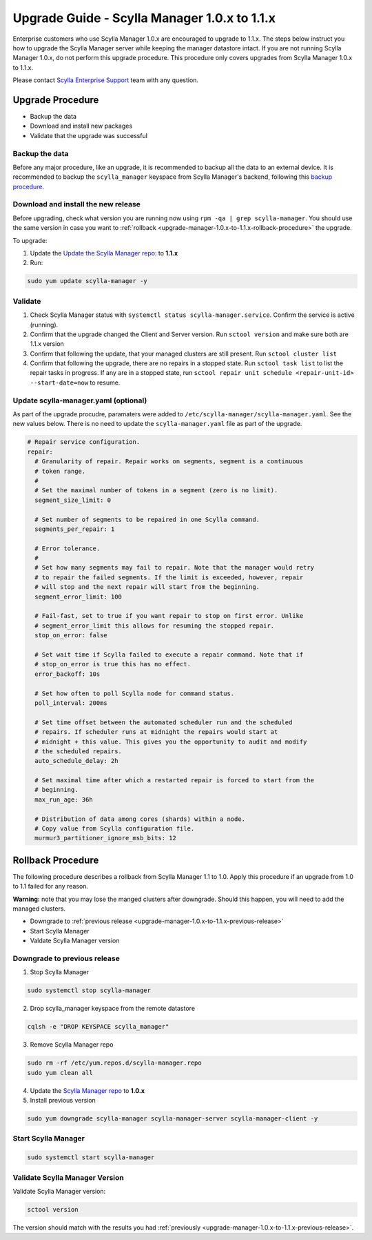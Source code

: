 

=============================================
Upgrade Guide - Scylla Manager 1.0.x to 1.1.x
=============================================

Enterprise customers who use Scylla Manager 1.0.x are encouraged to upgrade to 1.1.x.
The steps below instruct you how to upgrade the Scylla Manager server while keeping the manager datastore intact.
If you are not running Scylla Manager 1.0.x, do not perform this upgrade procedure. This procedure only covers upgrades from Scylla Manager 1.0.x to 1.1.x.

Please contact `Scylla Enterprise Support <https://www.scylladb.com/product/support/>`_ team with any question.


Upgrade Procedure
=================

* Backup the data
* Download and install new packages
* Validate that the upgrade was successful

Backup the data
------------------------------
Before any major procedure, like an upgrade, it is recommended to backup all the data to an external device.  It is recommended to backup the ``scylla_manager`` keyspace from Scylla Manager's backend, following this `backup procedure </operating-scylla/procedures/backup-restore/backup/>`_.

Download and install the new release
------------------------------------

.. _upgrade-manager-1.0.x-to-1.1.x-previous-release:

Before upgrading, check what version you are running now using ``rpm -qa | grep scylla-manager``. You should use the same version in case you want to :ref:`rollback <upgrade-manager-1.0.x-to-1.1.x-rollback-procedure>` the upgrade.


To upgrade:


1. Update the `Update the Scylla Manager repo: <https://www.scylladb.com/enterprise-download/#manager>`_ to **1.1.x**
2. Run:

.. code:: sh

   sudo yum update scylla-manager -y

Validate
--------
1. Check Scylla Manager status with ``systemctl status scylla-manager.service``. Confirm the service is active (running).
2. Confirm that the upgrade changed the Client and Server version. Run ``sctool version`` and make sure both are 1.1.x version 
3. Confirm that following the update, that your managed clusters are still present. Run ``sctool cluster list``
4. Confirm that following the upgrade, there are no repairs in a stopped state. Run ``sctool task list`` to list the repair tasks in progress. If any are in a stopped state, run ``sctool repair unit schedule <repair-unit-id> --start-date=now`` to resume.

Update scylla-manager.yaml (optional)
-------------------------------------

As part of the upgrade procudre, paramaters were added to ``/etc/scylla-manager/scylla-manager.yaml``. See the new values below. There is no need to update the ``scylla-manager.yaml`` file as part of the upgrade.

.. code-block:: yaml

   # Repair service configuration.
   repair:
     # Granularity of repair. Repair works on segments, segment is a continuous
     # token range.
     #
     # Set the maximal number of tokens in a segment (zero is no limit).
     segment_size_limit: 0

     # Set number of segments to be repaired in one Scylla command.
     segments_per_repair: 1

     # Error tolerance.
     #
     # Set how many segments may fail to repair. Note that the manager would retry
     # to repair the failed segments. If the limit is exceeded, however, repair
     # will stop and the next repair will start from the beginning.
     segment_error_limit: 100

     # Fail-fast, set to true if you want repair to stop on first error. Unlike
     # segment_error_limit this allows for resuming the stopped repair.
     stop_on_error: false

     # Set wait time if Scylla failed to execute a repair command. Note that if
     # stop_on_error is true this has no effect.
     error_backoff: 10s

     # Set how often to poll Scylla node for command status.
     poll_interval: 200ms

     # Set time offset between the automated scheduler run and the scheduled
     # repairs. If scheduler runs at midnight the repairs would start at
     # midnight + this value. This gives you the opportunity to audit and modify
     # the scheduled repairs.
     auto_schedule_delay: 2h

     # Set maximal time after which a restarted repair is forced to start from the
     # beginning.
     max_run_age: 36h

     # Distribution of data among cores (shards) within a node.
     # Copy value from Scylla configuration file.
     murmur3_partitioner_ignore_msb_bits: 12


.. _upgrade-manager-1.0.x-to-1.1.x-rollback-procedure:

Rollback Procedure
==================

The following procedure describes a rollback from Scylla Manager 1.1 to 1.0. Apply this procedure if an upgrade from 1.0 to 1.1 failed for any reason.

**Warning:** note that you may lose the manged clusters after downgrade. Should this happen, you will need to add the managed clusters.

* Downgrade to :ref:`previous release <upgrade-manager-1.0.x-to-1.1.x-previous-release>`
* Start Scylla Manager
* Valdate Scylla Manager version

Downgrade to previous release
-----------------------------
1. Stop Scylla Manager

.. code:: sh

   sudo systemctl stop scylla-manager

2. Drop scylla_manager keyspace from the remote datastore

.. code:: sh

   cqlsh -e "DROP KEYSPACE scylla_manager"

3. Remove Scylla Manager repo

.. code:: sh

   sudo rm -rf /etc/yum.repos.d/scylla-manager.repo
   sudo yum clean all

4. Update the `Scylla Manager repo <https://www.scylladb.com/enterprise-download/#manager>`_ to **1.0.x**

5. Install previous version

.. code:: sh

   sudo yum downgrade scylla-manager scylla-manager-server scylla-manager-client -y


Start Scylla Manager
--------------------
.. code:: sh

   sudo systemctl start scylla-manager

Validate Scylla Manager Version
-------------------------------

Validate Scylla Manager version:

.. code:: sh

   sctool version

The version should match with the results you had :ref:`previously <upgrade-manager-1.0.x-to-1.1.x-previous-release>`.
